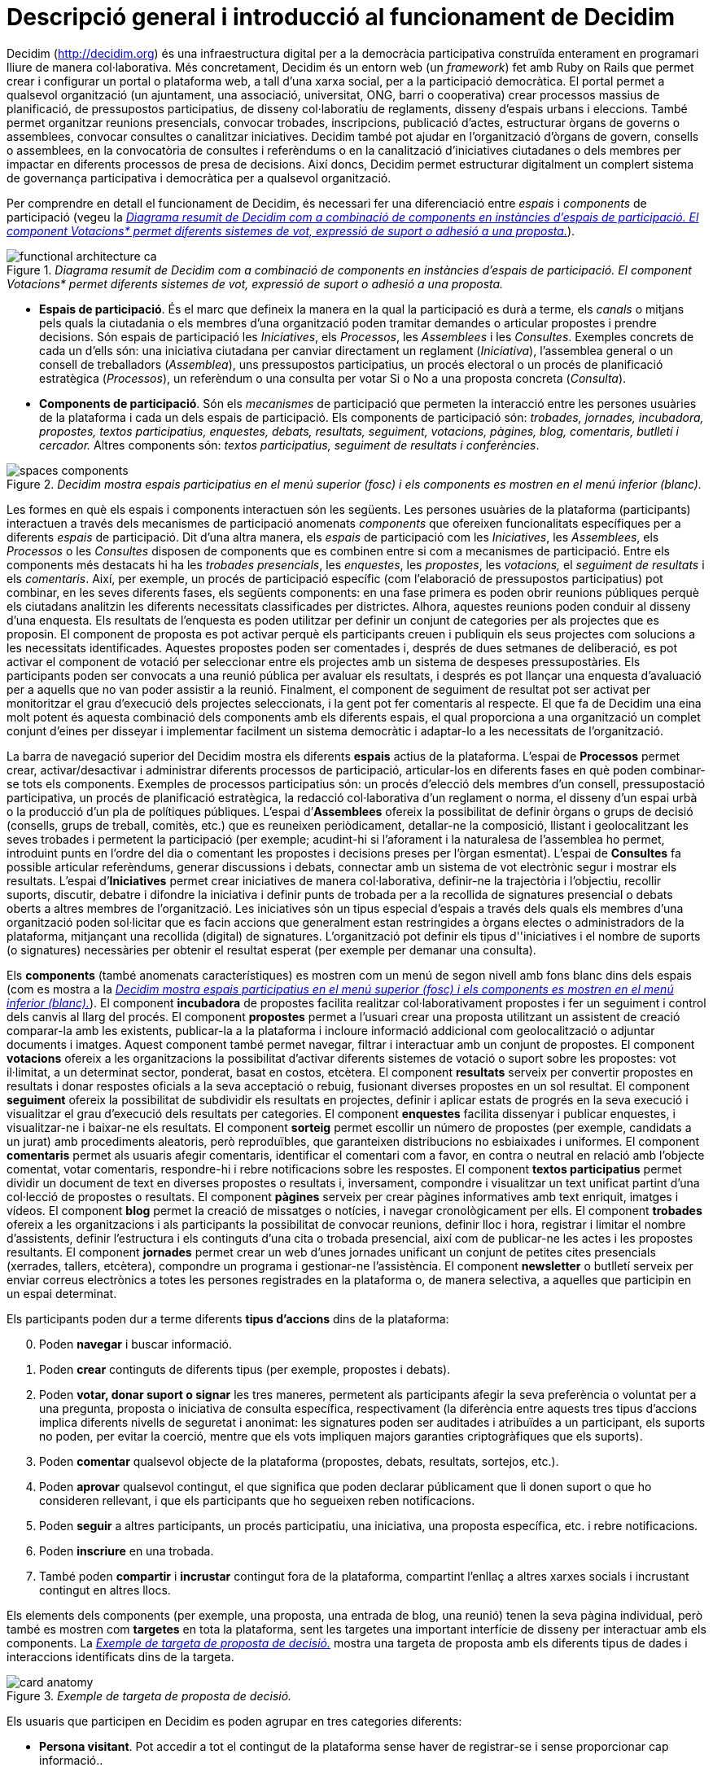 = Descripció general i introducció al funcionament de Decidim

Decidim (http://decidim.org) és una infraestructura digital per a la democràcia participativa construïda enterament en programari lliure de manera col·laborativa. Més concretament, Decidim és un entorn web (un _framework_) fet amb Ruby on Rails que permet crear i configurar un portal o plataforma web, a tall d'una xarxa social, per a la participació democràtica. El portal permet a qualsevol organització (un ajuntament, una associació, universitat, ONG, barri o cooperativa) crear processos massius de planificació, de pressupostos participatius, de disseny col·laboratiu de reglaments, disseny d'espais urbans i eleccions. També permet organitzar reunions presencials, convocar trobades, inscripcions, publicació d'actes, estructurar òrgans de governs o assemblees, convocar consultes o canalitzar iniciatives. Decidim també pot ajudar en l'organització d'òrgans de govern, consells o assemblees, en la convocatòria de consultes i referèndums o en la canalització d'iniciatives ciutadanes o dels membres per impactar en diferents processos de presa de decisions. Així doncs, Decidim permet estructurar digitalment un complert sistema de governança participativa i democràtica per a qualsevol organització.

Per comprendre en detall el funcionament de Decidim, és necessari fer una diferenciació entre _espais_ i _components_ de participació (vegeu la <<arquitectura-funcional-fig>>).

[#arquitectura-funcional-fig]
._Diagrama resumit de Decidim com a combinació de components en instàncies d'espais de participació. El component Votacions* permet diferents sistemes de vot, expressió de suport o adhesió a una proposta._
image::img/functional-architecture-ca.svg[]

* *Espais de participació*. És el marc que defineix la manera en la qual la participació es durà a terme, els _canals_ o mitjans pels quals la ciutadania o els membres d'una organització poden tramitar demandes o articular propostes i prendre decisions. Són espais de participació les _Iniciatives_, els _Processos_, les _Assemblees_ i les _Consultes_. Exemples concrets de cada un d'ells són: una iniciativa ciutadana per canviar directament un reglament (_Iniciativa_), l'assemblea general o un consell de treballadors (_Assemblea_), uns pressupostos participatius, un procés electoral o un procés de planificació estratègica (_Processos_), un referèndum o una consulta per votar Si o No a una proposta concreta (_Consulta_).
* *Components de participació*. Són els _mecanismes_ de participació que permeten la interacció entre les persones usuàries de la plataforma i cada un dels espais de participació. Els components de participació són: _trobades, jornades, incubadora, propostes, textos participatius, enquestes, debats, resultats, seguiment, votacions, pàgines, blog, comentaris, butlletí i cercador._ Altres components són: _textos participatius, seguiment de resultats i conferències_.

[#espais-components-fig]
._Decidim mostra espais participatius en el menú superior (fosc) i els components es mostren en el menú inferior (blanc)._
image::img/spaces-components.png[]

Les formes en què els espais i components interactuen són les següents. Les persones usuàries de la plataforma (participants) interactuen a través dels mecanismes de participació anomenats _components_ que ofereixen funcionalitats específiques per a diferents _espais_ de participació. Dit d'una altra manera, els _espais_ de participació com les _Iniciatives_, les _Assemblees_, els _Processos_ o les _Consultes_ disposen de components que es combinen entre si com a mecanismes de participació. Entre els components més destacats hi ha les _trobades presencials_, les _enquestes_, les _propostes_, les _votacions,_ el _seguiment de resultats_ i els _comentaris_. Així, per exemple, un procés de participació específic (com l'elaboració de pressupostos participatius) pot combinar, en les seves diferents fases, els següents components: en una fase primera es poden obrir reunions públiques perquè els ciutadans analitzin les diferents necessitats classificades per districtes. Alhora, aquestes reunions poden conduir al disseny d'una enquesta. Els resultats de l'enquesta es poden utilitzar per definir un conjunt de categories per als projectes que es proposin.  El component de proposta es pot activar perquè els participants creuen i publiquin els seus projectes com solucions a les necessitats identificades. Aquestes propostes poden ser comentades i, després de dues setmanes de deliberació, es pot activar el component de votació per seleccionar entre els projectes amb un sistema de despeses pressupostàries. Els participants poden ser convocats a una reunió pública per avaluar els resultats, i després es pot llançar una enquesta d'avaluació per a aquells que no van poder assistir a la reunió. Finalment, el component de seguiment de resultat pot ser activat per monitoritzar el grau d'execució dels projectes seleccionats, i la gent pot fer comentaris al respecte. El que fa de Decidim una eina molt potent és aquesta combinació dels components amb els diferents espais, el qual proporciona a una organització un complet conjunt d'eines per disseyar i implementar facilment un sistema democràtic i adaptar-lo a les necessitats de l'organització.

La barra de navegació superior del Decidim mostra els diferents *espais* actius de la plataforma. L'espai de *Processos* permet crear, activar/desactivar i administrar diferents processos de participació, articular-los en diferents fases en què poden combinar-se tots els components. Exemples de processos participatius són: un procés d'elecció dels membres d'un consell, pressupostació participativa, un procés de planificació estratègica, la redacció col·laborativa d'un reglament o norma, el disseny d'un espai urbà o la producció d'un pla de polítiques públiques. L'espai d’*Assemblees* ofereix la possibilitat de definir òrgans o grups de decisió (consells, grups de treball, comitès, etc.) que es reuneixen periòdicament, detallar-ne la composició, llistant i geolocalitzant les seves trobades i permetent la participació (per exemple; acudint-hi si l'aforament i la naturalesa de l'assemblea ho permet, introduint punts en l'ordre del dia o comentant les propostes i decisions preses per l’òrgan esmentat). L'espai de *Consultes* fa possible articular referèndums, generar discussions i debats, connectar amb un sistema de vot electrònic segur i mostrar els resultats. L'espai d’*Iniciatives* permet crear iniciatives de manera col·laborativa, definir-ne la trajectòria i l’objectiu, recollir suports, discutir, debatre i difondre la iniciativa i definir punts de trobada per a la recollida de signatures presencial o debats oberts a altres membres de l'organització. Les iniciatives són un tipus especial d'espais a través dels quals els membres d'una organització poden sol·licitar que es facin accions que generalment estan restringides a òrgans electes o administradors de la plataforma, mitjançant una recollida (digital) de signatures. L'organització pot definir els tipus d''iniciatives i el nombre de suports (o signatures) necessàries per obtenir el resultat esperat (per exemple per demanar una consulta).

Els *components* (també anomenats característiques) es mostren com un menú de segon nivell amb fons blanc dins dels espais (com es mostra a la <<espais-components-fig>>). El component *incubadora* de propostes facilita realitzar col·laborativament propostes i fer un seguiment i control dels canvis al llarg del procés. El component *propostes* permet a l'usuari crear una proposta utilitzant un assistent de creació comparar-la amb les existents, publicar-la a la plataforma i incloure informació addicional com geolocalització o adjuntar documents i imatges. Aquest component també permet navegar, filtrar i interactuar amb un conjunt de propostes. El component *votacions* ofereix a les organitzacions la possibilitat d'activar diferents sistemes de votació o suport sobre les propostes: vot il·limitat, a un determinat sector, ponderat, basat en costos, etcètera. El component *resultats* serveix per convertir propostes en resultats i donar respostes oficials a la seva acceptació o rebuig, fusionant diverses propostes en un sol resultat. El component *seguiment* ofereix la possibilitat de subdividir els resultats en projectes, definir i aplicar estats de progrés en la seva execució i visualitzar el grau d'execució dels resultats per categories. El component *enquestes* facilita dissenyar i publicar enquestes, i visualitzar-ne i baixar-ne els resultats. El component *sorteig* permet escollir un número de propostes (per exemple, candidats a un jurat) amb procediments aleatoris, però reproduïbles, que garanteixen distribucions no esbiaixades i uniformes. El component *comentaris* permet als usuaris afegir comentaris, identificar el comentari com a favor, en contra o neutral en relació amb l'objecte comentat, votar comentaris, respondre-hi i rebre notificacions sobre les respostes. El component *textos participatius* permet dividir un document de text en diverses propostes o resultats i, inversament, compondre i visualitzar un text unificat partint d'una col·lecció de propostes o resultats. El component *pàgines* serveix per crear pàgines informatives amb text enriquit, imatges i vídeos. El component *blog* permet la creació de missatges o notícies, i navegar cronològicament per ells. El component *trobades* ofereix a les organitzacions i als participants la possibilitat de convocar reunions, definir lloc i hora, registrar i limitar el nombre d'assistents, definir l'estructura i els continguts d'una cita o trobada presencial, així com de publicar-ne les actes i les propostes resultants. El component *jornades* permet crear un web d'unes jornades unificant un conjunt de petites cites presencials (xerrades, tallers, etcètera), compondre un programa i gestionar-ne l'assistència. El component *newsletter* o butlletí serveix per enviar correus electrònics a totes les persones registrades en la plataforma o, de manera selectiva, a aquelles que participin en un espai determinat.

Els participants poden dur a terme diferents *tipus d'accions* dins de la plataforma:

[start=0]
. Poden *navegar* i buscar informació.
. Poden *crear* continguts de diferents tipus (per exemple, propostes i debats).
. Poden *votar, donar suport o signar* les tres maneres, permetent als participants afegir la seva preferència o voluntat per a una pregunta, proposta o iniciativa de consulta específica, respectivament (la diferència entre aquests tres tipus d'accions implica diferents nivells de seguretat i anonimat: les signatures poden ser auditades i atribuïdes a un participant, els suports no poden, per evitar la coerció, mentre que els vots impliquen majors garanties criptogràfiques que els suports).
. Poden *comentar* qualsevol objecte de la plataforma (propostes, debats, resultats, sortejos, etc.).
. Poden *aprovar* qualsevol contingut, el que significa que poden declarar públicament que li donen suport o que ho consideren rellevant, i que els participants que ho segueixen reben notificacions.
. Poden *seguir* a altres participants, un procés participatiu, una iniciativa, una proposta específica, etc. i rebre notificacions.
. Poden *inscriure* en una trobada.
. També poden *compartir* i *incrustar* contingut fora de la plataforma, compartint l'enllaç a altres xarxes socials i incrustant contingut en altres llocs.

Els elements dels components (per exemple, una proposta, una entrada de blog, una reunió) tenen la seva pàgina individual, però també es mostren com *targetes* en tota la plataforma, sent les targetes una important interfície de disseny per interactuar amb els components. La <<targeta-proposta-fig>> mostra una targeta de proposta amb els diferents tipus de dades i interaccions identificats dins de la targeta.

[#targeta-proposta-fig]
._Exemple de targeta de proposta de decisió._
image::img/card-anatomy.png[]

Els usuaris que participen en Decidim es poden agrupar en tres categories diferents:

* *Persona visitant*. Pot accedir a tot el contingut de la plataforma sense haver de registrar-se i sense proporcionar cap informació..
* *Persona registrada*. Pot crear contingut i comentaris, subscriure a trobades, recolzar contingut, seguir a altres participants i objectes de la plataforma, personalitzar el seu perfil i rebre notificacions, mencions i missatges privats. Creant un nom d'usuari i contrasenya, acceptant l'acord d'usuari, i proporcionant un compte de correu electrònic (o utilitzant un compte de diferents xarxes socials) els participants es registren. Els participants registrats també poden oficialitzar el seu compte (és a dir, el seu nom d'usuari va acompanyat d'un símbol especial que indica que realment són els que diuen ser en el seu perfil).
* *Persona verificada*. Pot prendre decisions. Per entrar en aquesta categoria han de ser verificats primer com a membres d'una organització, ciutadana d'un municipi, o pertanyent a una comunitat de decisió (una associació, comunitat, col·lectiu, etcètera). Decidim ofereix diferents maneres de dur a terme aquesta verificació. Una vegada verificades, els participants podran prendre decisions recolzant propostes, signant iniciatives i votant en consultes.

Els administradors poden *administrar permisos* per a usuaris registrats o verificats de manera selectiva. Per exemple, la creació de propostes es poden activar tant per als usuaris registrats com pels verificats, però només admet propostes per a usuaris verificats. També és possible (encara que no recomanat) considerar a tots els usuaris registrats com verificats i atorgar-los poders de decisió.

Hi ha diferents tipus d'administradors: *administradors* de tota la plataforma o d'espais i components específics, també poden ser *moderadors* (amb el poder exclusiu de moderar propostes, comentaris o debats) o *col·laboradors* que poden llegir contingut inèdit, crear notes i donar respostes a propostes.

Els participants poden inscriure com *individus* o com *col·lectius* (associacions, grups de treball, etc. dins de l'organització principal). També es poden crear grups d'usuaris perquè els individus puguin associar-se a un col·lectiu. La decisió permet als participants que pertanyen a un grup d'aquest tipus expressar o actuar individualment o encarnar la identitat col·lectiva.

Els participants no només poden navegar pel contingut de Decidim mitjançant el menú superior i desplaçar-se per la jerarquia arquitectònica, des d'un espai a les seves diferents components, sinó que també poden obtenir informació a través del *cercador*, o mitjançant *notificacions* . Els participants també poden parlar entre si per missatges interns o *xat*.

El contingut de la plataforma es pot classificar segons diferents criteris. A un espai participatiu i els seus continguts (per exemple, un procés participatiu o les propostes que conté) se li pot assignar (independentment) un *àmbit*. Els abastos es defineixen per a tota la plataforma, i poden ser temàtics o territorials (per exemple, una assemblea pot assignar-se a un tema o tema específic, com la "ecologia", i a un territori específic, com un districte dins d'una ciutat). El contingut dins d'una instal·lació espacial pot assignar-se a una *categoria* o subcategoria (per exemple, temes) que siguin específics per a aquesta instal·lació espacial. Per exemple, es poden crear les categories "instal·lacions esportives", "parcs" i "escoles" per a un procés de pressupost participatiu, i les propostes s'assignaran a aquestes categories. Els *Hashtags* també poden ser lliurement creats i introduïts en el text del cos gairebé en qualsevol part de la plataforma (propostes, debats, comentaris, descripció del procés, etc), tant pels participants com pels administradors, per classificar el contingut i buscar-ho fàcilment

A diferència d'altres plataformes existents, l'arquitectura de Decidim és *modular, escalable*, fàcilment *configurable* i *integrable* amb altres eines o aplicacions (analítica de dades, mapes, etcètera). La plataforma ha estat dissenyada per facilitar la configuració i el desplegament de processos, assemblees i mecanismes participatius des d'un tauler d'administració d'una manera senzilla, no cal saber programar per instal·lar-la, configurar-la i activar-la. Els mòduls (components de participació) que la integren són independents entre si i poden ser desenvolupats, activats i desactivats de manera independent.
